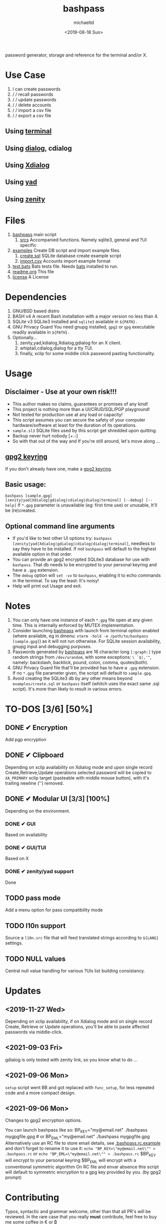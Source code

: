 #+title: bashpass
#+author: michaeltd
#+date: <2019-08-18 Sun>
#+description: password generator, storage, and reference for the terminal and/or X.
#+options: toc:t num:t
#+html: <p align="center"><img src="assets/password.jpg"/></p>

password generator, storage and reference for the terminal and/or X.

* Use Case

  1. I can create passwords
  2. \slash \slash recall passwords
  3. \slash \slash update passwords
  4. \slash \slash delete accounts
  5. \slash \slash import a csv file
  6. \slash \slash export a csv file

** Using [[file:assets/bp.png][terminal]]
#+html: <p align="center"><img src="assets/bp.png"/></p>
** Using [[file:assets/dp.png][dialog]], cdialog
#+html: <p align="center"><img src="assets/dp.png"/></p>
** Using [[file:assets/xp.png][Xdialog]]
#+html: <p align="center"><img src="assets/xp.png"/></p>
** Using [[file:assets/yd.png][yad]]
#+html: <p align="center"><img src="assets/yd.png"/></p>
** Using [[file:assets/zn.png][zenity]]
#+html: <p align="center"><img src="assets/zn.png"/></p>

* Files
  1. [[file:bashpass][bashpass]]
     main script
     1) [[file:srcs/][srcs]]
       Accompanied functions.
       Namely sqlite3, general and ?UI specific
  2. [[file:examples/][examples]]
     Create DB script and import example files.
     1) [[file:examples/create.sql][create.sql]]
        SQLite database create example script
     2) [[file:examples/import.csv][import.csv]]
        Accounts import example format
  3. [[file:tests.bats][test.bats]]
     Bats tests file.
     Needs [[https://github.com/bats-core/bats-core][bats]] installed to run.
  4. [[file:readme.org][readme.org]]
     This file
  5. [[file:license][license]]
     A License

* Dependencies
  
  1. GNU/BSD based distro
  2. BASH v4
     A recent Bash installation with a major version no less than 4.
  3. SQLite v3
     SQLite3 installed and ~sqlite3~ available in ~${PATH}.~
  4. GNU Privacy Guard
     You need gnupg installed, ~gpg2~ or ~gpg~ executable readily available in ~${PATH}.~
  5. Optionally...
     1. zenity,yad,kdialog,Xdialog,gdialog for an X client.
     2. whiptail,cdialog,dialog for a tty TUI.
     3. finally, xclip for some middle click password pasting functionality.

* Usage

** Disclaimer - Use at your own risk!!!

   * This author makes no claims, guarantees or promises of any kind!
   * This project is nothing more than a UI/CRUD/SQL/PGP playground!
   * Not tested for production use at any load or capacity!
   * This script assumes you can secure the safety of your computer hardware/software at least for the duration of its operations.
   * ~sample.sl3~ SQLite files used by this script get shredded upon quitting.
   * Backup never hurt nobody [+.-]
   * So with that out of the way and If you're still around, let's move along ...

** [[https://www.gnupg.org/gph/en/manual/c14.html][gpg2 keyring]]

   If you don't already have one, make a [[https://www.gnupg.org/gph/en/manual/c14.html][gpg2 keyring]].

** Basic usage:
   ~bashpass [sample.gpg] [zenity|yad|Xdialog|gdialog|cdialog|dialog|terminal] [--debug] [--help]~
   If ~*.gpg~ parameter is unavailable (eg: first time use) or unusable, It'll be (re)created.
   
** Optional command line arguments

   - If you'd like to test other UI options try: ~bashpass [zenity|yad|Xdialog|gdialog|cdialog|dialog|terminal]~, needless to say they have to be installed. If not ~bashpass~ will default to the highest available option in that order.
   - You can provide an gpg2 encrypted SQLite3 database for use with ~bashpass~. That db needs to be encrypted to your personal keyring and have a ~.gpg~ extension.
   - The ~debug~ option will ~set -vx~ to ~bashpass~, enabling it to echo commands in the terminal. To say the least: It's noisy!
   - Help will print out Usage and exit.

* Notes

  1. You can only have one instance of each ~*.gpg~ file open at any given time.
     This is internally enforced by MUTEX implementation.
  2. Consider launching [[file:bashpass][bashpass]] with launch from terminal option enabled (where available, eg in dmenu: ~xterm -hold -e /path/to/bashpass [sample.gpg]~) as it will not run otherwise.
     For SQLite session availability, gnupg input and debugging purposes.
  3. Passwords generated by [[file:bashpass][bashpass]] are 16 character long ~[:graph:]~ type random strings from ~/dev/urandom~, with some exceptions: ~\ `$|,'"~, namely: backslash, backtick, pound, colon, comma, quotes(both).
  4. GNU Privacy Guard file that'll be provided has to have a ~.gpg~ extension. If no ~*.gpg~ file parameter given, the script will default to ~sample.gpg~.
  5. Avoid creating the SQLite3 db by any other means beyond ~examples/create.sql~ or ~bashpass~ itself (whitch uses the exact same .sql script).
     It's more than likely to result in various errors.

* TO-DOS [3/6] [50%]
** DONE ✔ Encryption
   CLOSED: [2019-08-22 Thu 01:43]
   Add pgp encryption
** DONE ✔ Clipboard
   CLOSED: [2019-11-27 Wed 02:21]
   Depending on xclip availability on Xdialog mode and upon single record Create,Retrieve,Update operations selected password will be copied to ~XA_PRIMARY~ xclip target (pasteable with middle mouse button), with it's trailing newline ('\n') removed.
** DONE ✔ Modular UI [3/3] [100%]
   CLOSED: [2019-08-22 Thu 01:43]
   Depending on the environment.
*** DONE ✔ GUI
    CLOSED: [2019-08-22 Thu 01:44]
    Based on availability
*** DONE ✔ GUI/TUI
    CLOSED: [2019-08-22 Thu 01:44]
    Based on X
*** DONE ✔ zenity/yad support
    CLOSED: [2021-08-22 Sun 01:45]
    Done
** TODO pass mode
   Add a menu option for pass compatibility mode
** TODO l10n support
   Source a ~l10n.src~ file that will feed translated strings according to ~${LANG}~ settings.
** TODO NULL values
   Central null value handling for various ?UIs list building consistancy.
   
* Updates

** <2019-11-27 Wed> 
   Depending on xclip availability, if on Xdialog mode 
   and on single record Create, Retrieve or Update operations, 
   you'll be able to paste affected passwords via middle-click.

** <2021-09-03 Fri>
   gdialog is only tested with zenity link, 
   so you know what to do ...

** <2021-09-06 Mon>
   ~setup~ script went BB and got replaced with ~func_setup~,
   for less repeated code and a more compact design.

** <2021-09-06 Mon>
   Changes to gpg2 encryption options.
   
   You can launch bashpass like so:
   BP_KEY="my@email.net" ./bashpass mygpgfile.gpg # or
   BP_EML="my@email.net" ./bashpass mygpgfile.gpg
   Alternatively use an RC file to store email details,
   see [[file:.bashpass.rc.example][.bashpass.rc.example]] and don't forget to rename it to use it: 
   ~echo "BP_KEY=\"my@email.net\"" > .bashpass.rc~ or
   ~echo "BP_EML=\"my@email.net\"" > .bashpass.rc~
   $BP_KEY will encrypt to your personal keyring
   $BP_EML will encrypt with a conventional symmetric algorithm
   On RC file and envar absence this script will default to symmetric encryption
   to a gpg key provided by you. (by gpg2 prompt)

* Contributing [[http://unmaintained.tech/][http://unmaintained.tech/badge.svg]]

  Typos, syntactic and grammar welcome, other than that all PR's will be reviewed.
  In the rare case that you really *must* contribute, feel free to buy me some coffee in [[https://www.paypal.com/cgi-bin/webscr?cmd=_s-xclick&hosted_button_id=3THXBFPG9H3YY&source=michaeltd/.emacs.d][\euro]] or [[bitcoin:19TznUEx2QZF6hQxL64bf3x15VWNy8Xitm][₿]] (bitcoin:19TznUEx2QZF6hQxL64bf3x15VWNy8Xitm).

* [[file:license][ISC License]] [[https://opensource.org/licenses/ISC][https://img.shields.io/badge/License-ISC-yellow.svg]]
